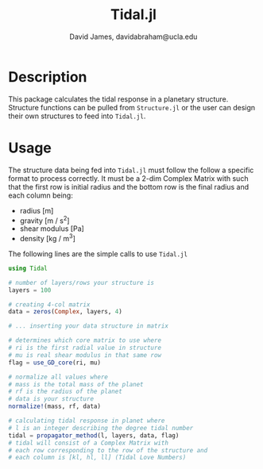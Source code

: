 #+TITLE: Tidal.jl
#+AUTHOR: David James, davidabraham@ucla.edu

* Description
  This package calculates the tidal response in a planetary structure. Structure
  functions can be pulled from ~Structure.jl~ or the user can design their own
  structures to feed into ~Tidal.jl~.

* Usage
  The structure data being fed into ~Tidal.jl~ must follow the follow a specific
  format to process correctly. It must be a 2-dim Complex Matrix with such that
  the first row is initial radius and the bottom row is the final radius and
  each column being:
  - radius [m]
  - gravity [m / s^2]
  - shear modulus [Pa]
  - density [kg / m^3]

  The following lines are the simple calls to use ~Tidal.jl~
  #+BEGIN_SRC julia
    using Tidal
    
    # number of layers/rows your structure is
    layers = 100
    
    # creating 4-col matrix
    data = zeros(Complex, layers, 4)
    
    # ... inserting your data structure in matrix
    
    # determines which core matrix to use where
    # ri is the first radial value in structure
    # mu is real shear modulus in that same row
    flag = use_GD_core(ri, mu)
    
    # normalize all values where
    # mass is the total mass of the planet
    # rf is the radius of the planet
    # data is your structure 
    normalize!(mass, rf, data)
    
    # calculating tidal response in planet where
    # l is an integer describing the degree tidal number
    tidal = propagator_method(l, layers, data, flag)
    # tidal will consist of a Complex Matrix with
    # each row corresponding to the row of the structure and
    # each column is [kl, hl, ll] (Tidal Love Numbers)
    
  #+END_SRC
